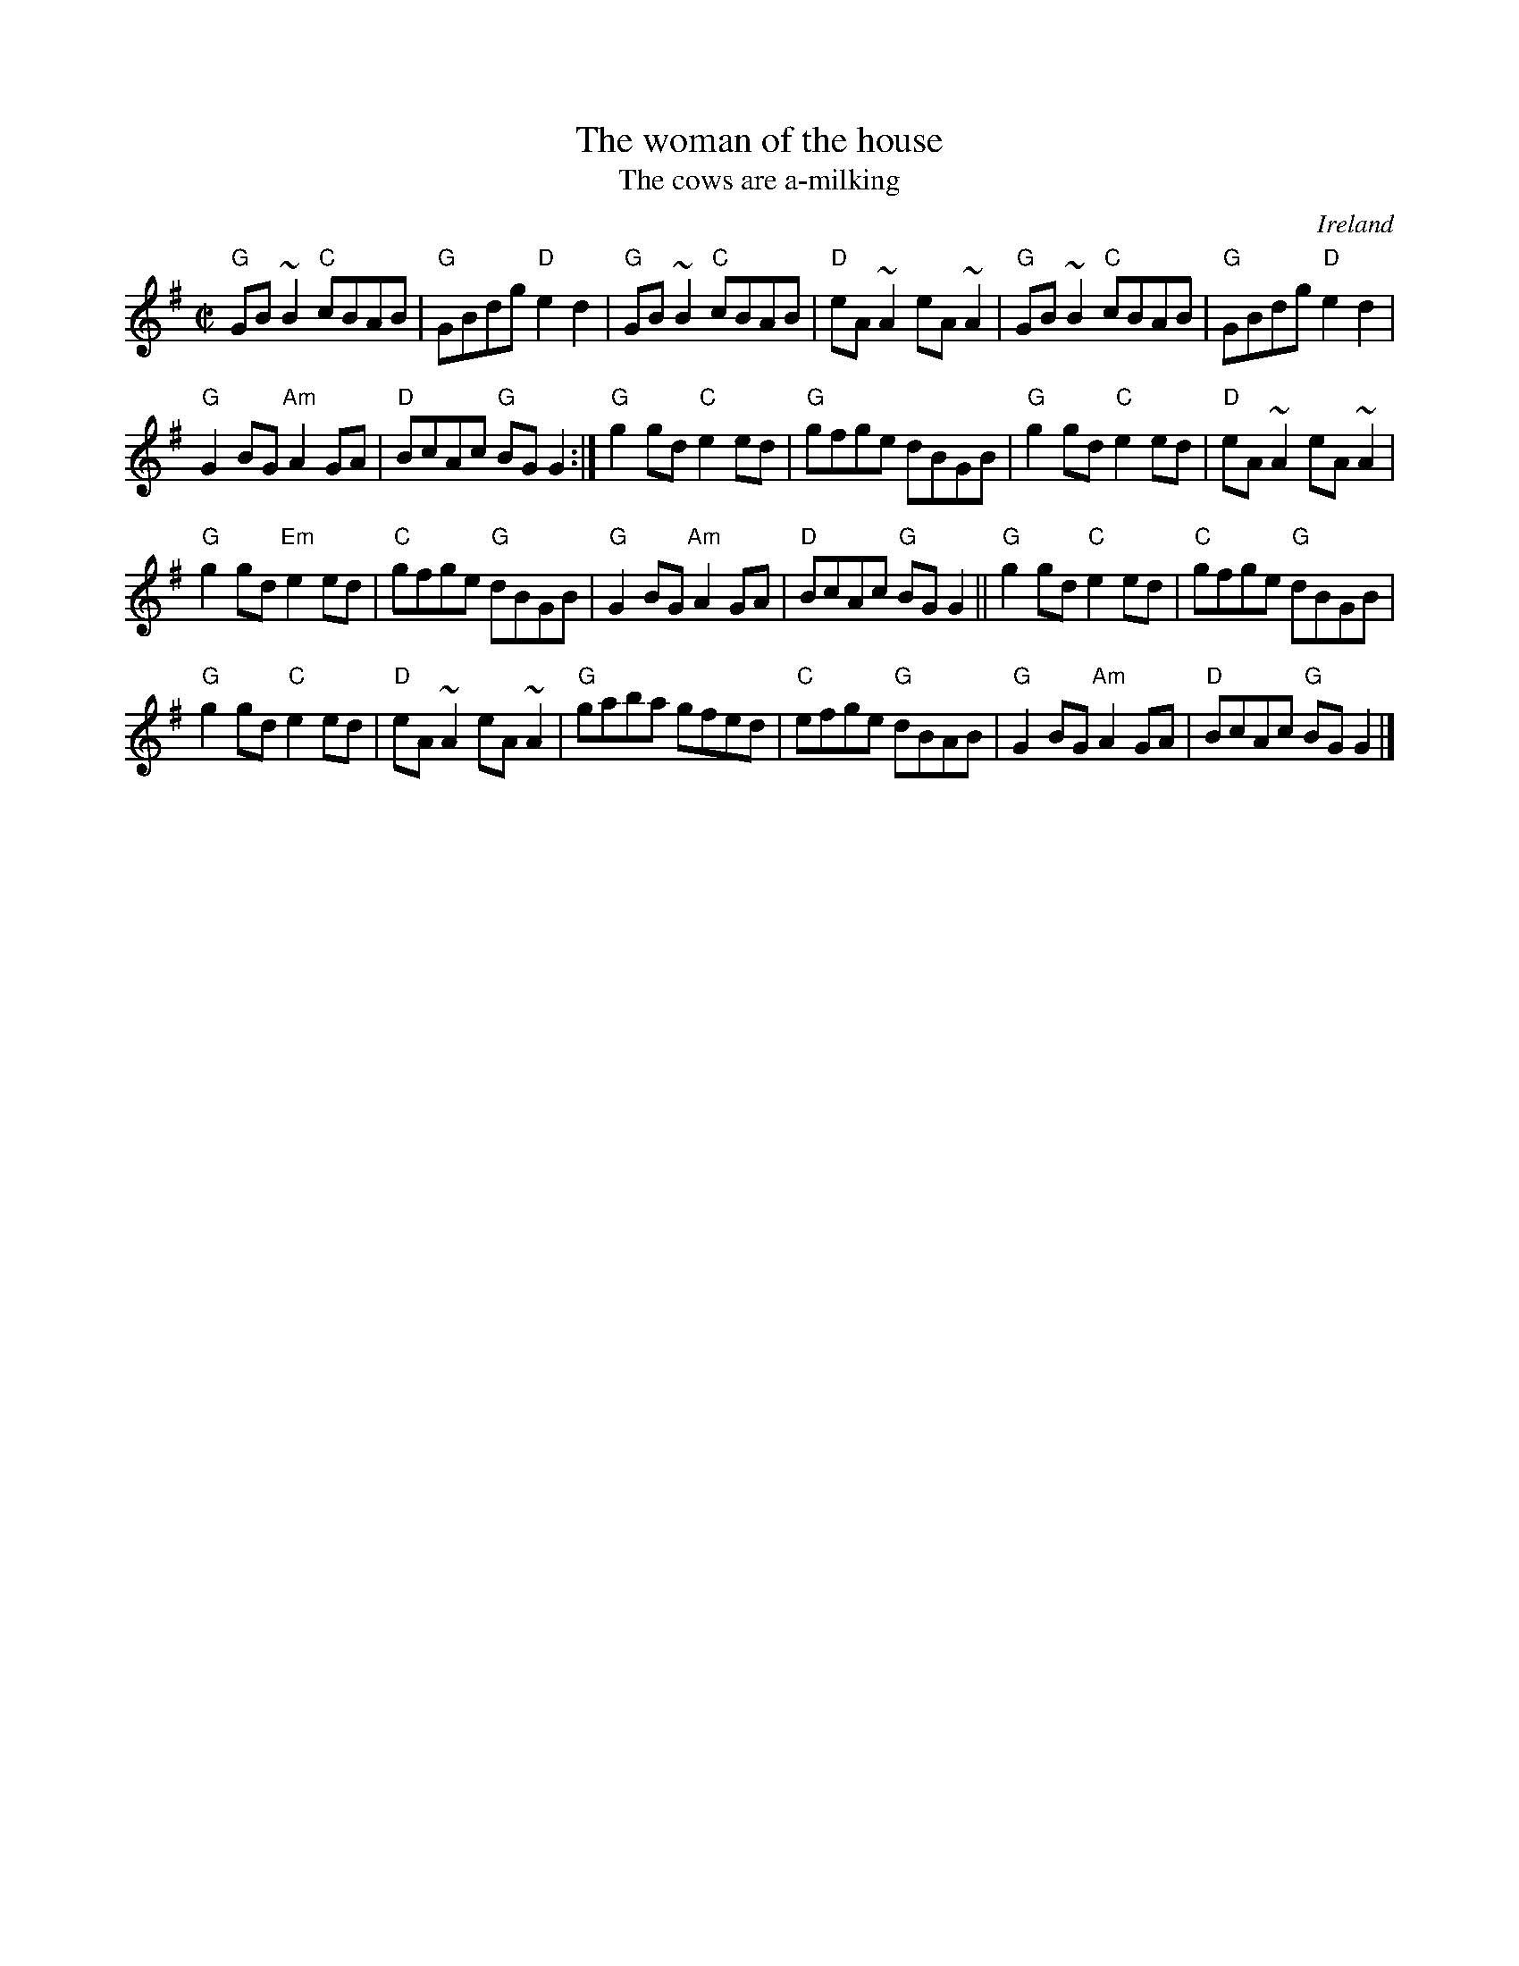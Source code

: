 X:348
T:The woman of the house
T:The cows are a-milking
R:Reel
O:Ireland
B:Ceol 1 n71 mistress of the house
B:Ceol 1 n86
B:Joyce, P. W.; "Old Irish Folk Music and Songs"
B:O'Neill's 1300
S:My arrangement from O'Neill's
Z:Transcription:Trish O'Neil, arrangement, chords:Mike Long
M:C|
L:1/8
K:G
"G"GB~B2 "C"cBAB|"G"GBdg "D"e2d2|"G"GB~B2 "C"cBAB|"D"eA~A2 eA~A2|\
"G"GB~B2 "C"cBAB|"G"GBdg "D"e2d2|
"G"G2BG "Am"A2GA|"D"BcAc "G"BGG2:|\
"G"g2gd "C"e2ed|"G"gfge dBGB|"G"g2gd "C"e2ed|"D"eA~A2 eA~A2|
"G"g2gd "Em"e2ed|"C"gfge "G"dBGB|"G"G2BG "Am"A2GA|"D"BcAc "G"BGG2||\
"G"g2gd "C"e2ed|"C"gfge "G"dBGB|
"G"g2gd "C"e2ed|"D"eA~A2 eA~A2|\
"G"gaba gfed|"C"efge "G"dBAB|"G"G2BG "Am"A2GA|"D"BcAc "G"BGG2|]
